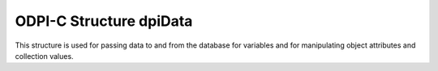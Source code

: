 .. _dpiData:

ODPI-C Structure dpiData
------------------------

This structure is used for passing data to and from the database for variables
and for manipulating object attributes and collection values.

.. member:: int dpiData.isNull

    Specifies if the value refers to a null value (1) or not (0).

.. member:: dpiDataBuffer dpiData.value

    Specifies the value that is being passed or received. It is only examined
    when the member :member:`dpiData.isNull` is 1. It is a union of type
    :ref:`dpiDataBuffer<dpiDataBuffer>`.


